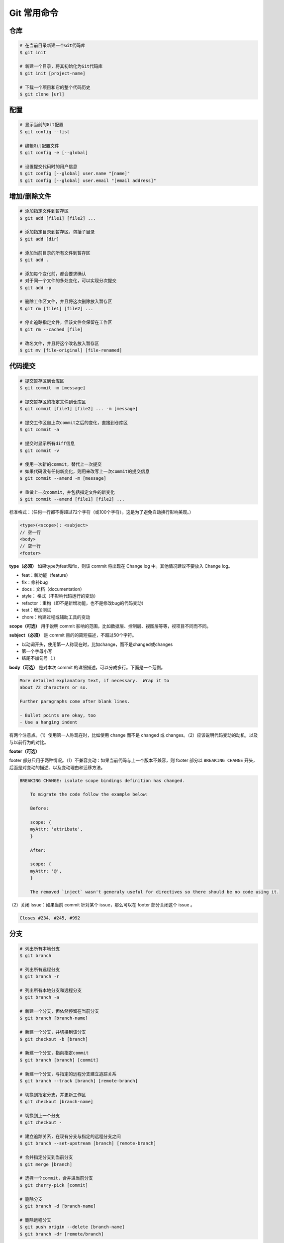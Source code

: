 Git 常用命令
=============


仓库
~~~~~

.. code-block:: bash

    # 在当前目录新建一个Git代码库
    $ git init

    # 新建一个目录，将其初始化为Git代码库
    $ git init [project-name]

    # 下载一个项目和它的整个代码历史
    $ git clone [url]

配置
~~~~~

.. code-block:: bash

    # 显示当前的Git配置
    $ git config --list

    # 编辑Git配置文件
    $ git config -e [--global]

    # 设置提交代码时的用户信息
    $ git config [--global] user.name "[name]"
    $ git config [--global] user.email "[email address]"

增加/删除文件
~~~~~~~~~~~~~~

.. code-block:: bash

    # 添加指定文件到暂存区
    $ git add [file1] [file2] ...

    # 添加指定目录到暂存区，包括子目录
    $ git add [dir]

    # 添加当前目录的所有文件到暂存区
    $ git add .

    # 添加每个变化前，都会要求确认
    # 对于同一个文件的多处变化，可以实现分次提交
    $ git add -p

    # 删除工作区文件，并且将这次删除放入暂存区
    $ git rm [file1] [file2] ...

    # 停止追踪指定文件，但该文件会保留在工作区
    $ git rm --cached [file]

    # 改名文件，并且将这个改名放入暂存区
    $ git mv [file-original] [file-renamed]

代码提交
~~~~~~~~~

.. code-block:: bash

    # 提交暂存区到仓库区
    $ git commit -m [message]

    # 提交暂存区的指定文件到仓库区
    $ git commit [file1] [file2] ... -m [message]

    # 提交工作区自上次commit之后的变化，直接到仓库区
    $ git commit -a

    # 提交时显示所有diff信息
    $ git commit -v

    # 使用一次新的commit，替代上一次提交
    # 如果代码没有任何新变化，则用来改写上一次commit的提交信息
    $ git commit --amend -m [message]

    # 重做上一次commit，并包括指定文件的新变化
    $ git commit --amend [file1] [file2] ...

标准格式：（任何一行都不得超过72个字符（或100个字符）。这是为了避免自动换行影响美观。）

.. code-block:: text

    <type>(<scope>): <subject>
    // 空一行
    <body>
    // 空一行
    <footer>

**type（必须）** 如果type为feat和fix，则该 commit 将出现在 Change log 中。其他情况建议不要放入 Change log。

- feat：新功能（feature）
- fix：修补bug
- docs：文档（documentation）
- style： 格式（不影响代码运行的变动）
- refactor：重构（即不是新增功能，也不是修改bug的代码变动）
- test：增加测试
- chore：构建过程或辅助工具的变动

**scope（可选）** 用于说明 commit 影响的范围，比如数据层、控制层、视图层等等，视项目不同而不同。

**subject（必须）** 是 commit 目的的简短描述，不超过50个字符。

- 以动词开头，使用第一人称现在时，比如change，而不是changed或changes
- 第一个字母小写
- 结尾不加句号（.）

**body（可选）** 是对本次 commit 的详细描述，可以分成多行。下面是一个范例。

.. code-block:: text

    More detailed explanatory text, if necessary.  Wrap it to 
    about 72 characters or so. 

    Further paragraphs come after blank lines.

    - Bullet points are okay, too
    - Use a hanging indent

有两个注意点。（1）使用第一人称现在时，比如使用 change 而不是 changed 或 changes。（2）应该说明代码变动的动机，以及与以前行为的对比。

**footer（可选）**

footer 部分只用于两种情况。（1）不兼容变动：如果当前代码与上一个版本不兼容，则 footer 部分以 ``BREAKING CHANGE`` 开头，后面是对变动的描述、以及变动理由和迁移方法。

.. code-block:: text

    BREAKING CHANGE: isolate scope bindings definition has changed.

        To migrate the code follow the example below:

        Before:

        scope: {
        myAttr: 'attribute',
        }

        After:

        scope: {
        myAttr: '@',
        }

        The removed `inject` wasn't generaly useful for directives so there should be no code using it.

（2）关闭 Issue：如果当前 commit 针对某个 issue，那么可以在 footer 部分关闭这个 issue 。

.. code-block:: text

    Closes #234, #245, #992

分支
~~~~~

.. code-block:: bash

    # 列出所有本地分支
    $ git branch

    # 列出所有远程分支
    $ git branch -r

    # 列出所有本地分支和远程分支
    $ git branch -a

    # 新建一个分支，但依然停留在当前分支
    $ git branch [branch-name]

    # 新建一个分支，并切换到该分支
    $ git checkout -b [branch]

    # 新建一个分支，指向指定commit
    $ git branch [branch] [commit]

    # 新建一个分支，与指定的远程分支建立追踪关系
    $ git branch --track [branch] [remote-branch]

    # 切换到指定分支，并更新工作区
    $ git checkout [branch-name]

    # 切换到上一个分支
    $ git checkout -

    # 建立追踪关系，在现有分支与指定的远程分支之间
    $ git branch --set-upstream [branch] [remote-branch]

    # 合并指定分支到当前分支
    $ git merge [branch]

    # 选择一个commit，合并进当前分支
    $ git cherry-pick [commit]

    # 删除分支
    $ git branch -d [branch-name]

    # 删除远程分支
    $ git push origin --delete [branch-name]
    $ git branch -dr [remote/branch]

.. csv-table:: Git 分支命名规范
    :header: "分支", "命名", "说明"
    :widths: 12, 12, 40

    "主分支", "master", "主分支，所有提供给用户使用的正式版本，都在这个主分支上发布"
    "开发主分支", "dev", "开发分支，永远是功能最新最全的分支"
    "功能分支", "feature-*", "新功能分支，某个功能点正在开发阶段"
    "发布版本", "release-*", "发布定期要上线的功能"
    "修复发布版本分支",	"bugfix-release-*", "修复测试bug"
    "紧急修复分支", "bugfix-master-*", "紧急修复线上代码的 bug"

标签
~~~~~

.. code-block:: bash

    # 列出所有tag
    $ git tag

    # 新建一个tag在当前commit
    $ git tag [tag]

    # 新建一个tag在指定commit
    $ git tag [tag] [commit]

    # 删除本地tag
    $ git tag -d [tag]

    # 删除远程tag
    $ git push origin :refs/tags/[tagName]

    # 查看tag信息
    $ git show [tag]

    # 提交指定tag
    $ git push [remote] [tag]

    # 提交所有tag
    $ git push [remote] --tags

    # 新建一个分支，指向某个tag
    $ git checkout -b [branch] [tag]

查看信息
~~~~~~~~~

.. code-block:: bash

    # 显示有变更的文件
    $ git status

    # 显示当前分支的版本历史
    $ git log

    # 显示commit历史，以及每次commit发生变更的文件
    $ git log --stat

    # 搜索提交历史，根据关键词
    $ git log -S [keyword]

    # 显示某个commit之后的所有变动，每个commit占据一行
    $ git log [tag] HEAD --pretty=format:%s

    # 显示某个commit之后的所有变动，其"提交说明"必须符合搜索条件
    $ git log [tag] HEAD --grep feature

    # 显示某个文件的版本历史，包括文件改名
    $ git log --follow [file]
    $ git whatchanged [file]

    # 显示指定文件相关的每一次diff
    $ git log -p [file]

    # 显示过去5次提交
    $ git log -5 --pretty --oneline

    # 显示所有提交过的用户，按提交次数排序
    $ git shortlog -sn

    # 显示指定文件是什么人在什么时间修改过
    $ git blame [file]

    # 显示暂存区和工作区的差异
    $ git diff

    # 显示暂存区和上一个commit的差异
    $ git diff --cached [file]

    # 显示工作区与当前分支最新commit之间的差异
    $ git diff HEAD

    # 显示两次提交之间的差异
    $ git diff [first-branch]...[second-branch]

    # 显示今天你写了多少行代码
    $ git diff --shortstat "@{0 day ago}"

    # 显示某次提交的元数据和内容变化
    $ git show [commit]

    # 显示某次提交发生变化的文件
    $ git show --name-only [commit]

    # 显示某次提交时，某个文件的内容
    $ git show [commit]:[filename]

    # 显示当前分支的最近几次提交
    $ git reflog

远程同步
~~~~~~~~~

.. code-block:: bash

    # 下载远程仓库的所有变动
    $ git fetch [remote]

    # 显示所有远程仓库
    $ git remote -v

    # 显示某个远程仓库的信息
    $ git remote show [remote]

    # 增加一个新的远程仓库，并命名
    $ git remote add [shortname] [url]

    # 取回远程仓库的变化，并与本地分支合并
    $ git pull [remote] [branch]

    # 上传本地指定分支到远程仓库
    $ git push [remote] [branch]

    # 强行推送当前分支到远程仓库，即使有冲突
    $ git push [remote] --force

    # 推送所有分支到远程仓库
    $ git push [remote] --all

撤销
~~~~~

.. code-block:: bash

    # 恢复暂存区的指定文件到工作区
    $ git checkout [file]

    # 恢复某个commit的指定文件到暂存区和工作区
    $ git checkout [commit] [file]

    # 恢复暂存区的所有文件到工作区
    $ git checkout .

    # 重置暂存区的指定文件，与上一次commit保持一致，但工作区不变
    $ git reset [file]

    # 重置暂存区与工作区，与上一次commit保持一致
    $ git reset --hard

    # 重置当前分支的指针为指定commit，同时重置暂存区，但工作区不变
    $ git reset [commit]

    # 重置当前分支的HEAD为指定commit，同时重置暂存区和工作区，与指定commit一致
    $ git reset --hard [commit]

    # 重置当前HEAD为指定commit，但保持暂存区和工作区不变
    $ git reset --keep [commit]

    # 新建一个commit，用来撤销指定commit
    # 后者的所有变化都将被前者抵消，并且应用到当前分支
    $ git revert [commit]

    暂时将未提交的变化移除，稍后再移入
    $ git stash
    $ git stash pop

其他
~~~~~

.. code-block:: bash

    # 生成一个可供发布的压缩包
    $ git archive
